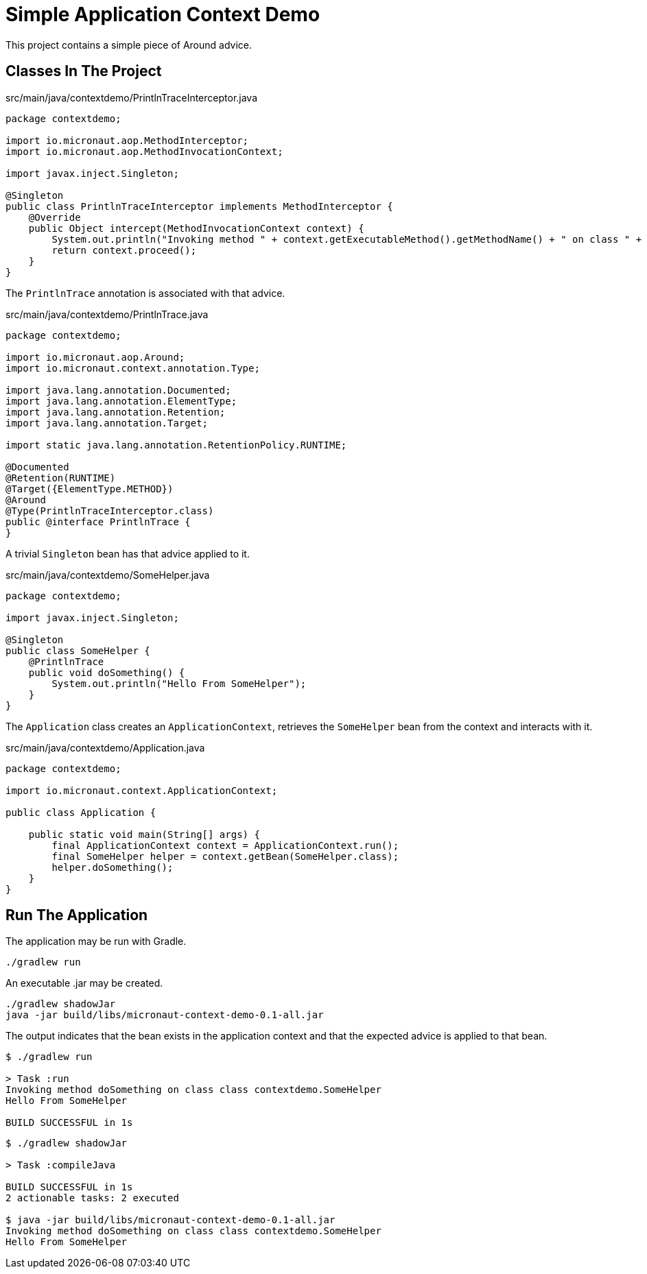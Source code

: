 # Simple Application Context Demo

This project contains a simple piece of Around
advice.

## Classes In The Project

[source,java]
.src/main/java/contextdemo/PrintlnTraceInterceptor.java
----
package contextdemo;

import io.micronaut.aop.MethodInterceptor;
import io.micronaut.aop.MethodInvocationContext;

import javax.inject.Singleton;

@Singleton
public class PrintlnTraceInterceptor implements MethodInterceptor {
    @Override
    public Object intercept(MethodInvocationContext context) {
        System.out.println("Invoking method " + context.getExecutableMethod().getMethodName() + " on class " + context.getDeclaringType());
        return context.proceed();
    }
}
----

The `PrintlnTrace` annotation is associated with that advice.

[source,java]
.src/main/java/contextdemo/PrintlnTrace.java
----
package contextdemo;

import io.micronaut.aop.Around;
import io.micronaut.context.annotation.Type;

import java.lang.annotation.Documented;
import java.lang.annotation.ElementType;
import java.lang.annotation.Retention;
import java.lang.annotation.Target;

import static java.lang.annotation.RetentionPolicy.RUNTIME;

@Documented
@Retention(RUNTIME)
@Target({ElementType.METHOD})
@Around
@Type(PrintlnTraceInterceptor.class)
public @interface PrintlnTrace {
}
----

A trivial `Singleton` bean has that advice applied to it.

[source,java]
.src/main/java/contextdemo/SomeHelper.java
----
package contextdemo;

import javax.inject.Singleton;

@Singleton
public class SomeHelper {
    @PrintlnTrace
    public void doSomething() {
        System.out.println("Hello From SomeHelper");
    }
}
----

The `Application` class creates an `ApplicationContext`, retrieves
the `SomeHelper` bean from the context and interacts with it.

[source,java]
.src/main/java/contextdemo/Application.java
----
package contextdemo;

import io.micronaut.context.ApplicationContext;

public class Application {

    public static void main(String[] args) {
        final ApplicationContext context = ApplicationContext.run();
        final SomeHelper helper = context.getBean(SomeHelper.class);
        helper.doSomething();
    }
}
----

## Run The Application

The application may be run with Gradle.

    ./gradlew run

An executable .jar may be created.

    ./gradlew shadowJar
    java -jar build/libs/micronaut-context-demo-0.1-all.jar

The output indicates that the bean exists in the application
context and that the expected advice is applied to that bean.

```
$ ./gradlew run

> Task :run
Invoking method doSomething on class class contextdemo.SomeHelper
Hello From SomeHelper

BUILD SUCCESSFUL in 1s
```

```
$ ./gradlew shadowJar

> Task :compileJava

BUILD SUCCESSFUL in 1s
2 actionable tasks: 2 executed

$ java -jar build/libs/micronaut-context-demo-0.1-all.jar
Invoking method doSomething on class class contextdemo.SomeHelper
Hello From SomeHelper
```


